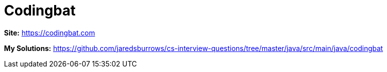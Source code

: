 = Codingbat

*Site:* https://codingbat.com

*My Solutions:* link:java/src/main/java/codingbat[https://github.com/jaredsburrows/cs-interview-questions/tree/master/java/src/main/java/codingbat]
